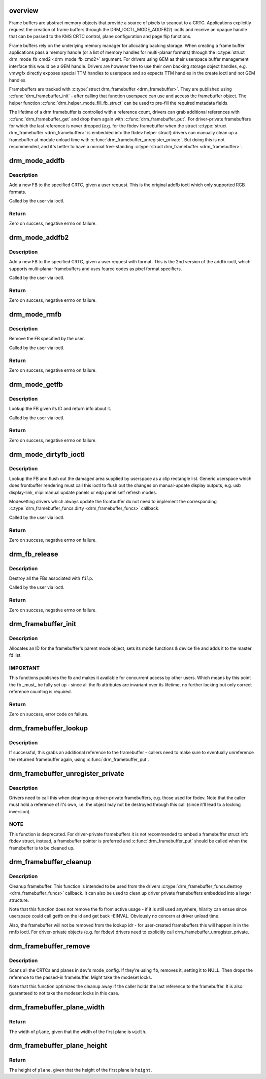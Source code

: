 .. -*- coding: utf-8; mode: rst -*-
.. src-file: drivers/gpu/drm/drm_framebuffer.c

.. _`overview`:

overview
========

Frame buffers are abstract memory objects that provide a source of pixels to
scanout to a CRTC. Applications explicitly request the creation of frame
buffers through the DRM_IOCTL_MODE_ADDFB(2) ioctls and receive an opaque
handle that can be passed to the KMS CRTC control, plane configuration and
page flip functions.

Frame buffers rely on the underlying memory manager for allocating backing
storage. When creating a frame buffer applications pass a memory handle
(or a list of memory handles for multi-planar formats) through the
\ :c:type:`struct drm_mode_fb_cmd2 <drm_mode_fb_cmd2>`\  argument. For drivers using GEM as their userspace
buffer management interface this would be a GEM handle.  Drivers are however
free to use their own backing storage object handles, e.g. vmwgfx directly
exposes special TTM handles to userspace and so expects TTM handles in the
create ioctl and not GEM handles.

Framebuffers are tracked with \ :c:type:`struct drm_framebuffer <drm_framebuffer>`\ . They are published
using \ :c:func:`drm_framebuffer_init`\  - after calling that function userspace can use
and access the framebuffer object. The helper function
\ :c:func:`drm_helper_mode_fill_fb_struct`\  can be used to pre-fill the required
metadata fields.

The lifetime of a drm framebuffer is controlled with a reference count,
drivers can grab additional references with \ :c:func:`drm_framebuffer_get`\  and drop
them again with \ :c:func:`drm_framebuffer_put`\ . For driver-private framebuffers for
which the last reference is never dropped (e.g. for the fbdev framebuffer
when the struct \ :c:type:`struct drm_framebuffer <drm_framebuffer>`\  is embedded into the fbdev helper
struct) drivers can manually clean up a framebuffer at module unload time
with \ :c:func:`drm_framebuffer_unregister_private`\ . But doing this is not
recommended, and it's better to have a normal free-standing \ :c:type:`struct drm_framebuffer <drm_framebuffer>`\ .

.. _`drm_mode_addfb`:

drm_mode_addfb
==============

.. c:function:: int drm_mode_addfb(struct drm_device *dev, void *data, struct drm_file *file_priv)

    add an FB to the graphics configuration

    :param struct drm_device \*dev:
        drm device for the ioctl

    :param void \*data:
        data pointer for the ioctl

    :param struct drm_file \*file_priv:
        drm file for the ioctl call

.. _`drm_mode_addfb.description`:

Description
-----------

Add a new FB to the specified CRTC, given a user request. This is the
original addfb ioctl which only supported RGB formats.

Called by the user via ioctl.

.. _`drm_mode_addfb.return`:

Return
------

Zero on success, negative errno on failure.

.. _`drm_mode_addfb2`:

drm_mode_addfb2
===============

.. c:function:: int drm_mode_addfb2(struct drm_device *dev, void *data, struct drm_file *file_priv)

    add an FB to the graphics configuration

    :param struct drm_device \*dev:
        drm device for the ioctl

    :param void \*data:
        data pointer for the ioctl

    :param struct drm_file \*file_priv:
        drm file for the ioctl call

.. _`drm_mode_addfb2.description`:

Description
-----------

Add a new FB to the specified CRTC, given a user request with format. This is
the 2nd version of the addfb ioctl, which supports multi-planar framebuffers
and uses fourcc codes as pixel format specifiers.

Called by the user via ioctl.

.. _`drm_mode_addfb2.return`:

Return
------

Zero on success, negative errno on failure.

.. _`drm_mode_rmfb`:

drm_mode_rmfb
=============

.. c:function:: int drm_mode_rmfb(struct drm_device *dev, void *data, struct drm_file *file_priv)

    remove an FB from the configuration

    :param struct drm_device \*dev:
        drm device for the ioctl

    :param void \*data:
        data pointer for the ioctl

    :param struct drm_file \*file_priv:
        drm file for the ioctl call

.. _`drm_mode_rmfb.description`:

Description
-----------

Remove the FB specified by the user.

Called by the user via ioctl.

.. _`drm_mode_rmfb.return`:

Return
------

Zero on success, negative errno on failure.

.. _`drm_mode_getfb`:

drm_mode_getfb
==============

.. c:function:: int drm_mode_getfb(struct drm_device *dev, void *data, struct drm_file *file_priv)

    get FB info

    :param struct drm_device \*dev:
        drm device for the ioctl

    :param void \*data:
        data pointer for the ioctl

    :param struct drm_file \*file_priv:
        drm file for the ioctl call

.. _`drm_mode_getfb.description`:

Description
-----------

Lookup the FB given its ID and return info about it.

Called by the user via ioctl.

.. _`drm_mode_getfb.return`:

Return
------

Zero on success, negative errno on failure.

.. _`drm_mode_dirtyfb_ioctl`:

drm_mode_dirtyfb_ioctl
======================

.. c:function:: int drm_mode_dirtyfb_ioctl(struct drm_device *dev, void *data, struct drm_file *file_priv)

    flush frontbuffer rendering on an FB

    :param struct drm_device \*dev:
        drm device for the ioctl

    :param void \*data:
        data pointer for the ioctl

    :param struct drm_file \*file_priv:
        drm file for the ioctl call

.. _`drm_mode_dirtyfb_ioctl.description`:

Description
-----------

Lookup the FB and flush out the damaged area supplied by userspace as a clip
rectangle list. Generic userspace which does frontbuffer rendering must call
this ioctl to flush out the changes on manual-update display outputs, e.g.
usb display-link, mipi manual update panels or edp panel self refresh modes.

Modesetting drivers which always update the frontbuffer do not need to
implement the corresponding \ :c:type:`drm_framebuffer_funcs.dirty <drm_framebuffer_funcs>`\  callback.

Called by the user via ioctl.

.. _`drm_mode_dirtyfb_ioctl.return`:

Return
------

Zero on success, negative errno on failure.

.. _`drm_fb_release`:

drm_fb_release
==============

.. c:function:: void drm_fb_release(struct drm_file *priv)

    remove and free the FBs on this file

    :param struct drm_file \*priv:
        drm file for the ioctl

.. _`drm_fb_release.description`:

Description
-----------

Destroy all the FBs associated with \ ``filp``\ .

Called by the user via ioctl.

.. _`drm_fb_release.return`:

Return
------

Zero on success, negative errno on failure.

.. _`drm_framebuffer_init`:

drm_framebuffer_init
====================

.. c:function:: int drm_framebuffer_init(struct drm_device *dev, struct drm_framebuffer *fb, const struct drm_framebuffer_funcs *funcs)

    initialize a framebuffer

    :param struct drm_device \*dev:
        DRM device

    :param struct drm_framebuffer \*fb:
        framebuffer to be initialized

    :param const struct drm_framebuffer_funcs \*funcs:
        ... with these functions

.. _`drm_framebuffer_init.description`:

Description
-----------

Allocates an ID for the framebuffer's parent mode object, sets its mode
functions & device file and adds it to the master fd list.

.. _`drm_framebuffer_init.important`:

IMPORTANT
---------

This functions publishes the fb and makes it available for concurrent access
by other users. Which means by this point the fb _must_ be fully set up -
since all the fb attributes are invariant over its lifetime, no further
locking but only correct reference counting is required.

.. _`drm_framebuffer_init.return`:

Return
------

Zero on success, error code on failure.

.. _`drm_framebuffer_lookup`:

drm_framebuffer_lookup
======================

.. c:function:: struct drm_framebuffer *drm_framebuffer_lookup(struct drm_device *dev, struct drm_file *file_priv, uint32_t id)

    look up a drm framebuffer and grab a reference

    :param struct drm_device \*dev:
        drm device

    :param struct drm_file \*file_priv:
        drm file to check for lease against.

    :param uint32_t id:
        id of the fb object

.. _`drm_framebuffer_lookup.description`:

Description
-----------

If successful, this grabs an additional reference to the framebuffer -
callers need to make sure to eventually unreference the returned framebuffer
again, using \ :c:func:`drm_framebuffer_put`\ .

.. _`drm_framebuffer_unregister_private`:

drm_framebuffer_unregister_private
==================================

.. c:function:: void drm_framebuffer_unregister_private(struct drm_framebuffer *fb)

    unregister a private fb from the lookup idr

    :param struct drm_framebuffer \*fb:
        fb to unregister

.. _`drm_framebuffer_unregister_private.description`:

Description
-----------

Drivers need to call this when cleaning up driver-private framebuffers, e.g.
those used for fbdev. Note that the caller must hold a reference of it's own,
i.e. the object may not be destroyed through this call (since it'll lead to a
locking inversion).

.. _`drm_framebuffer_unregister_private.note`:

NOTE
----

This function is deprecated. For driver-private framebuffers it is not
recommended to embed a framebuffer struct info fbdev struct, instead, a
framebuffer pointer is preferred and \ :c:func:`drm_framebuffer_put`\  should be called
when the framebuffer is to be cleaned up.

.. _`drm_framebuffer_cleanup`:

drm_framebuffer_cleanup
=======================

.. c:function:: void drm_framebuffer_cleanup(struct drm_framebuffer *fb)

    remove a framebuffer object

    :param struct drm_framebuffer \*fb:
        framebuffer to remove

.. _`drm_framebuffer_cleanup.description`:

Description
-----------

Cleanup framebuffer. This function is intended to be used from the drivers
\ :c:type:`drm_framebuffer_funcs.destroy <drm_framebuffer_funcs>`\  callback. It can also be used to clean up
driver private framebuffers embedded into a larger structure.

Note that this function does not remove the fb from active usage - if it is
still used anywhere, hilarity can ensue since userspace could call getfb on
the id and get back -EINVAL. Obviously no concern at driver unload time.

Also, the framebuffer will not be removed from the lookup idr - for
user-created framebuffers this will happen in in the rmfb ioctl. For
driver-private objects (e.g. for fbdev) drivers need to explicitly call
drm_framebuffer_unregister_private.

.. _`drm_framebuffer_remove`:

drm_framebuffer_remove
======================

.. c:function:: void drm_framebuffer_remove(struct drm_framebuffer *fb)

    remove and unreference a framebuffer object

    :param struct drm_framebuffer \*fb:
        framebuffer to remove

.. _`drm_framebuffer_remove.description`:

Description
-----------

Scans all the CRTCs and planes in \ ``dev``\ 's mode_config.  If they're
using \ ``fb``\ , removes it, setting it to NULL. Then drops the reference to the
passed-in framebuffer. Might take the modeset locks.

Note that this function optimizes the cleanup away if the caller holds the
last reference to the framebuffer. It is also guaranteed to not take the
modeset locks in this case.

.. _`drm_framebuffer_plane_width`:

drm_framebuffer_plane_width
===========================

.. c:function:: int drm_framebuffer_plane_width(int width, const struct drm_framebuffer *fb, int plane)

    width of the plane given the first plane

    :param int width:
        width of the first plane

    :param const struct drm_framebuffer \*fb:
        the framebuffer

    :param int plane:
        plane index

.. _`drm_framebuffer_plane_width.return`:

Return
------

The width of \ ``plane``\ , given that the width of the first plane is \ ``width``\ .

.. _`drm_framebuffer_plane_height`:

drm_framebuffer_plane_height
============================

.. c:function:: int drm_framebuffer_plane_height(int height, const struct drm_framebuffer *fb, int plane)

    height of the plane given the first plane

    :param int height:
        height of the first plane

    :param const struct drm_framebuffer \*fb:
        the framebuffer

    :param int plane:
        plane index

.. _`drm_framebuffer_plane_height.return`:

Return
------

The height of \ ``plane``\ , given that the height of the first plane is \ ``height``\ .

.. This file was automatic generated / don't edit.


